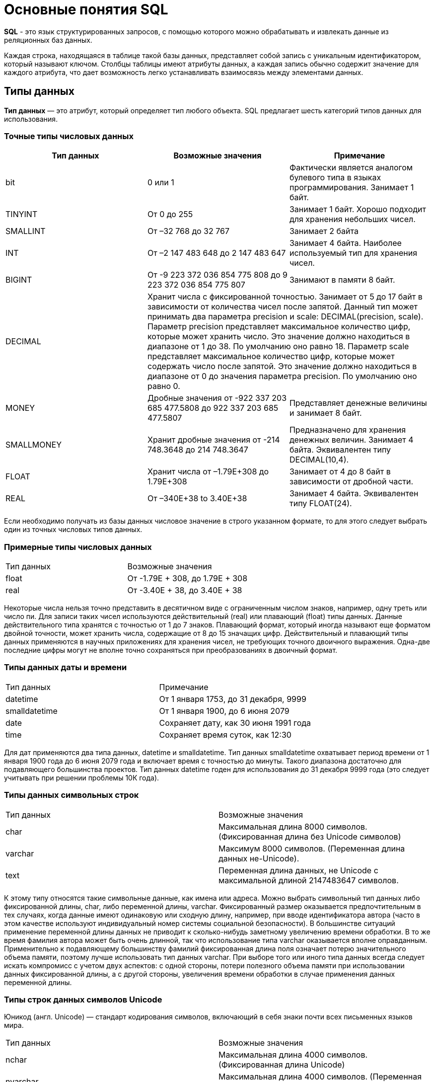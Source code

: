 = Основные понятия SQL

*SQL* - это язык структурированных запросов, с помощью которого можно обрабатывать и извлекать данные из реляционных баз данных.

Каждая строка, находящаяся в таблице такой базы данных, представляет собой запись с уникальным идентификатором, который называют ключом. Столбцы таблицы имеют атрибуты данных, а каждая запись обычно содержит значение для каждого атрибута, что дает возможность легко устанавливать взаимосвязь между элементами данных.

== Типы данных

*Тип данных* — это атрибут, который определяет тип любого объекта. SQL предлагает шесть категорий типов данных для использования.

=== Точные типы числовых данных

|===
|Тип данных |Возможные значения |Примечание

|bit
|0 или 1
|Фактически является аналогом булевого типа в языках программирования. Занимает 1 байт.

|TINYINT
|От 0 до 255
|Занимает 1 байт. Хорошо подходит для хранения небольших чисел.

|SMALLINT
|От –32 768 до 32 767
|Занимает 2 байта

|INT
|От –2 147 483 648 до 2 147 483 647
|Занимает 4 байта. Наиболее используемый тип для хранения чисел.

|BIGINT
|От -9 223 372 036 854 775 808 до 9 223 372 036 854 775 807
|Занимают в памяти 8 байт.

|DECIMAL 2+^|Хранит числа c фиксированной точностью. Занимает от 5 до 17 байт в зависимости от количества чисел после запятой. Данный тип может принимать два параметра precision и scale: DECIMAL(precision, scale). Параметр precision представляет максимальное количество цифр, которые может хранить число. Это значение должно находиться в диапазоне от 1 до 38. По умолчанию оно равно 18. Параметр scale представляет максимальное количество цифр, которые может содержать число после запятой. Это значение должно находиться в диапазоне от 0 до значения параметра precision. По умолчанию оно равно 0.

|MONEY
|Дробные значения от -922 337 203 685 477.5808 до 922 337 203 685 477.5807
|Представляет денежные величины и занимает 8 байт.

|SMALLMONEY
|Хранит дробные значения от -214 748.3648 до 214 748.3647
|Предназначено для хранения денежных величин. Занимает 4 байта. Эквивалентен типу DECIMAL(10,4).

|FLOAT
|Хранит числа от –1.79E+308 до 1.79E+308
|Занимает от 4 до 8 байт в зависимости от дробной части.

|REAL
|От –340E+38 to 3.40E+38
|Занимает 4 байта. Эквивалентен типу FLOAT(24).

|===

Если необходимо получать из базы данных числовое значение в строго указанном формате, то для этого следует выбрать один из точных числовых типов данных.

=== Примерные типы числовых данных

|===
|Тип данных |Возможные значения
|float|От -1.79E + 308, до 1.79E + 308
|real|От -3.40E + 38, до 3.40E + 38

|===

Некоторые числа нельзя точно представить в десятичном виде с ограниченным числом знаков, например, одну треть или число пи. Для записи таких чисел используются действительный (real) или плавающий (float) типы данных. Данные действительного типа хранятся с точностью от 1 до 7 знаков. Плавающий формат, который иногда называют еще форматом двойной точности, может хранить числа, содержащие от 8 до 15 значащих цифр. Действительный и плавающий типы данных применяются в научных приложениях для хранения чисел, не требующих точного двоичного выражения. Одна-две последние цифры могут не вполне точно сохраняться при преобразованиях в двоичный формат.

=== Типы данных даты и времени

|===
|Тип данных |Примечание
|datetime|От 1 января 1753, до 31 декабря, 9999
|smalldatetime|От 1 января 1900, до 6 июня 2079
|date|Сохраняет дату, как 30 июня 1991 года
|time|Сохраняет время суток, как 12:30

|===

Для дат применяются два типа данных, datetime и smalldatetime. Тип данных smalldatetime охватывает период времени от 1 января 1900 года до 6 июня 2079 года и включает время с точностью до минуты. Такого диапазона достаточно для подавляющего большинства проектов. Тип данных datetime годен для использования до 31 декабря 9999 года (это следует учитывать при решении проблемы 10К года).

=== Типы данных символьных строк

|===
|Тип данных |Возможные значения
|char|Максимальная длина 8000 символов.
(Фиксированная длина без Unicode символов)
|varchar| Максимум 8000 символов.
(Переменная длина данных не-Unicode).
|text|Переменная длина данных, не Unicode с максимальной длиной 2147483647 символов.
|===

К этому типу относятся такие символьные данные, как имена или адреса. Можно выбрать символьный тип данных либо фиксированной длины, char, либо переменной длины, varchar. Фиксированный размер оказывается предпочтительным в тех случаях, когда данные имеют одинаковую или сходную длину, например, при вводе идентификатора автора (часто в этом качестве используют индивидуальный номер системы социальной безопасности). В большинстве ситуаций применение переменной длины данных не приводит к сколько-нибудь заметному увеличению времени обработки. В то же время фамилия автора может быть очень длинной, так что использование типа varchar оказывается вполне оправданным. Применительно к подавляющему большинству фамилий фиксированная длина поля означает потерю значительного объема памяти, поэтому лучше использовать тип данных varchar. При выборе того или иного типа данных всегда следует искать компромисс с учетом двух аспектов: с одной стороны, потери полезного объема памяти при использовании данных фиксированной длины, а с другой стороны, увеличения времени обработки в случае применения данных переменной длины.

=== Типы строк данных символов Unicode

Юникод (англ. Unicode) — стандарт кодирования символов, включающий в себя знаки почти всех письменных языков мира.

|===
|Тип данных |Возможные значения
|nchar|Максимальная длина 4000 символов.
(Фиксированная длина Unicode)
|nvarchar|Максимальная длина 4000 символов.
(Переменная длина Unicode)
|nvarchar(max)|Максимальная длина 231 символов (SQL Server 2005).
(Переменная длина Unicode)
|ntext|Максимальная длина 1,073,741,823 символов.
(Переменная длина Unicode)
|===

SQL Server 7.0 поддерживает набор символов Unicode.
В связи с этим, чтобы воспользоваться всеми преимуществами, предоставляемыми расширенными возможностями Unicode, необходимо было ввести дополнительный тип данных. Если необходимо использовать символьные данные Unicode, то следует указать тип данных Nchar или, если это информация переменной длины, то Nvarchar. При вводе данных Unicode их следует заключать в одиночные кавычки, причем непосредственно перед ними необходимо поставить заглавную латинскую букву N. Ограничение максимальной длины информации при работе с типом данных Unicode составляет 4000 знаков. Это объясняется тем, что для хранения каждого символа Unicode требуется два байта памяти. Поэтому на стандартную страницу памяти размером 8К можно поместить в два раза меньше символов Unicode, чем при использовании обычных символов.

=== Двоичные типы данных

|===
|Тип данных |Возможные значения
|binary|Максимальная длина 8000 байт (фиксированная длина двоичных данных)
|varbinary|Максимальная длина 8000 байт.(Переменная длина двоичных данных)
|varbinary(max)|Максимальная длина 231 байт (SQL Server 2005).(Переменная длина двоичных данных)
|image|Максимальная длина 2147483647 байт.(Переменная длина двоичных данных)
|===

Если в базе данных необходимо хранить двоичную информацию, имеется выбор между двумя форматами представления: c фиксированной или переменной длиной. Данным фиксированной длины соответствует тип данных binary, а двоичным данным переменной длины соответствует тип данных varbinary.

== Нормализация и денормализация баз данных

*Нормализация базы данных* - это процесс эффективной организации данных в базе данных. Есть две причины процесса нормализации:

* Устранение избыточных данных, например, хранение тех же данных в более чем одной таблице.
* Обеспечение зависимостей данных.

*Денормализация* — намеренное приведение структуры базы данных в состояние, не соответствующее критериям нормализации, обычно проводимое с целью ускорения операций чтения из базы за счет добавления избыточных данных.

Нормализация состоит из ряда принципов, которые помогают в создании хорошей структуры базы данных. Эти принципы делятся на нормальные формы, их цель в организации структуры базы данных таким образом, чтобы правильно организовать структуру базы данных.

=== Первая нормальная форма

Правила первой нормальной формы:

* В таблице не должно быть дублирующих строк.
* В каждой ячейке таблицы хранится атомарное значение (одно не составное значение).
* В столбце хранятся данные одного типа.
* Нет упорядочивания строк сверху вниз (другими словами, порядок строк не несет в себе никакой информации).
* Нет упорядочивания столбцов слева направо (другими словами, порядок столбцов не несет в себе никакой информации).

Пример, допустим есть ненормализованная таблица:

|===
|ID покупателя |ФИО  |Заказ | Телефон
|10|Егоров Егор|Ноутбук Asus G53| Мобильный телефон 44 888 77 77, Домашний Телефон 8-77-77
|10|Егоров Егор|Телефон Nokia 5310| Мобильный телефон 44 888 77 77, Домашний Телефон 8-77-77
|10|Егоров Егор|Наушники LG 700|Мобильный телефон 44 888 77 77, Домашний Телефон 8-77-77
|===

Такая таблица нарушает требования первой нормальной формы. Ее следует разбить на две части, а затем соединить их с помощью ключа.

Информация о клиенте

|===
|ID покупателя |ФИО | Мобильный телефон | Домашний телефон
|10|Егоров Егор|44 888 77 77|8-77-77
|===

Информация о заказах

|===
|ID заказа |ID клиента |Заказ
|1|10|Ноутбук Asus G53
|2|10|Телефон Nokia 5310
|3|10|Наушники LG 700
|===

Такие таблицы соответствуют требованиям первой нормальной формы.

==== Вторая нормальная форма

*Правило второй нормальной формы* звучит следующим образом: отношение соответствует второй нормальной форме, если оно соответствует первой нормальной форме и каждый не ключевой атрибут неприводимо зависит от первичного ключа.

|===
|ФИО |Должность |Подразделение
|Егоров Егор|Программист|Отдел разработки ПО
|Иванов Иван|Бухгалтер|Бухгалтерия
|Борисов Борис|Продавец|Отдел реализации
|===

Допустим в организации каждому сотруднику присваивается уникальный табельный номер, который никогда не будет изменен. Таким образом, чтобы привести эту таблицу ко второй нормальной форме, необходимо добавить в нее еще один атрибут, т.е. столбец с табельным номером, который будет выступать первичным ключом.

|===
|Табельный номер |ФИО |Должность |Подразделение
|660|Егоров Егор|Программист|Отдел разработки ПО
|212|Иванов Иван|Бухгалтер|Бухгалтерия
|1024|Борисов Борис|Продавец|Отдел реализации
|===

==== Третья нормальная форма

*Правило третьей нормальной формы* звучит следующим образом: отношение находится в третьей нормальной форме, когда находится во второй нормальной форме и каждый не ключевой атрибут нетранзитивно зависит от первичного ключа.

Иначе говоря, третья нормальная форма требует выносить все не ключевые поля, содержимое которых может относиться к нескольким записям таблицы в отдельные таблицы.

|===
|CourseID |Course |TeacherID |Teacher
|1|Математика|1|Егоров Егор
|2|Java|2|Иванов Иван
|3|Алгоритмы|2|Иванов Иван
|===

Такую ненормализованную таблицу требуется разбить на две разные таблицы:

|===
|TeacherID |Teacher
|1|Егоров Егор
|2|Иванов Иван
|===

Таким образом в первой таблице TeacherID является ключом, явный указывающий на преподавателя.

|===
|CourseID |Course |    TeacherID
|1|Математика|1
|2|Java|2
|3|Алгоритмы|2
|===

==== Нормальная форма Бойса-Кодда

*Требование нормальной формы Бойса-Кодда* звучит следующим образом: таблица должна находиться в третьей нормальной форме и ключевые атрибуты составного ключа не должны зависеть от неключевых атрибутов. Отсюда следует, что требования нормальной формы Бойса-Кодда предъявляются только к таблицам, у которых первичный ключ составной.

*Пример*

Представим, что у нас есть организация, которая реализует множество различных проектов. При этом в каждом проекте работа ведётся по нескольким функциональным направлениям, в каждом из которых есть свой куратор. Сотрудник может быть куратором только того направления, на котором он специализируется, т.е. если сотрудник программист, он не может курировать в проекте направление, связанное с бухгалтерией.

Допустим, что нам нужно хранить информацию о кураторах всех проектов по каждому направлению в таблице где *первичный ключ составной* «Проект + Направление:

|===
|Проект |Направление |Куратор
|1|Разработка|Егоров Егор
|1|Бухгалтерия|Иванов Иван
|2|Разработка|Егоров Егор
|3|Реализация|Андреев Андрей
|===

В данном случае таблица не находится в нормальной форме Бойса-Кодда, дело в том, что зная куратора, можно четко определить, какое направление он курирует, иными словами, часть составного ключа, т.е. «Направление», зависит от неключевого атрибута, т.е. «Куратора». Чтобы привести данную таблицу к нормальной форме Бойса-Кодда, необходимо сделать декомпозицию данного отношения, т.е. разбить эту таблицу на несколько таблиц.

.Таблица кураторов
|===
|Идентификатор куратора |ФИО |Направление
|1|Егоров Егор|Разработка
|2|Иванов Иван|Бухгалтерия
|3|Андреев Андрей|Реализация
|===

.Таблица связи кураторов и проектов
|===
|Проект |Идентификатор куратора
|1|1
|1|2
|2|1
|3|3
|===

== Ключи

*Ключ* — это колонка или колонки, не имеющие в строках дублирующих значений.

*Ключи бывают:*

* Первичные
* Внешние
* Составные

=== Первичный ключ

Столбец, который в базе данных должен быть уникальным помечают первичным ключом. *Первичный ключ или primary key* означает, что в таблице значение колонки primary key не может повторяться. Таким образом данный ключ позволяет однозначно идентифицировать запись в таблице не боясь при этом, что значение столбца повториться.

Допустим есть таблица студентов с полями: ФИО, год рождения. Поскольку может возникнуть ситуация когда ФИО и год рождения совпадут сразу у нескольких студентов, верным решением будет внести в таблицу первичный ключ:

|===
|Первичный ключ |ФИО |Год рождения
|1|Иванов Иван|2001
|2|Егоров Егор|2002
|3|Николаенко Николай|2001
|===

=== Внешний ключ

Внешние ключи еще называют ссылочным, они необходимы для связывания таблиц между собой.

.Товары
|===
|Артикул |ID тип товара |Цена
|151687|1|104
|151605|1|42
|151690|2|77
|151601|2|90
|===

.Тип товара
|===
|ID |Тип товара
|1|Джемпер
|2|Футболка
|===

В таблице "Тип товара" внешним ключом будет поле "ID тип товара" в таблице "Товары". Благодаря такой зависимости образуется связь между двумя таблицами.

=== Составной ключ

Бывают ситуации, когда при вставке в таблицу нужно проверять запись на уникальность сразу по нескольким полям.

*Составной ключ* — это несколько первичных ключей в таблице. Таким образом, создав составной ключ, уникальность записи будет проверяться по полям, которые объединенные в этот ключ.

|===
|Город |№ школы |Директор |Адрес |Телефон
|Гомель|1|Иванов Иван|Лесная, 2|2-22-99
|Минск|1|Егоров Егор|Солнечная, 4|4-44-44
|Минск|2|Николаенко Николай|Радужная, 1|5-55-55
|===

Составной ключ может состоять и более чем из двух полей. В таблице поля ГОРОД и НОМЕР ШКОЛЫ вместе образуют составной ключ. В такой таблице у разных записей не могут совпасть одновременно два поля "ГОРОД" и "НОМЕР ШКОЛЫ", а номера школ совпасть могут.

== Блокировки

*Блокировки* - это механизм поддержки требований об изолированности транзакций.

Одновременный конкурентный доступ может вызывать разные отрицательные эффекты, например чтение несуществующих данных или потерю модифицированных данных.

Рассмотрим следующий практический пример: Пользователь №1 из отдела кадров получает извещение, что сотрудник "Егор Егоров" поменял место жительства. Он вносит соответствующее изменение в базу данных для данного сотрудника, но при просмотре другой информации об этом сотруднике он понимает, что изменил адрес не того человека. Он нажимает кнопку отмены, уверенный в том, что данные после отмены операции изменения адреса уже не содержат никакой ошибки. В то же самое время пользователь №2 в отделе проектирования обращается к данным второго сотрудника с именем Егор Егоров, чтобы отправить ему домой последнюю техническую документацию, поскольку этот служащий редко бывает в офисе. Однако пользователь №2 обратился к базе данных после того, как адрес этого второго сотрудника с именем Егор Егоров был ошибочно изменен, но до того, как он был исправлен. В результате письмо отправляется не тому адресату. Чтобы предотвратить подобные проблемы, каждая система управления базами данных должна обладать механизмом для управления одновременным доступом к данным всеми пользователями. Для обеспечения согласованности данных в случае одновременного обращения к данным несколькими пользователями, применяют блокировки. Каждая прикладная программа блокирует требуемые ей данные, что гарантирует, что никакая другая программа не сможет модифицировать эти данные. Когда другая прикладная программа пытается получить доступ к заблокированным данным для их модификации, то система или завершает эту попытку ошибкой, или заставляет программу ожидать снятия блокировки.

Режимы блокировки определяют разные типы блокировок. Выбор определенного режима блокировки зависит от типа ресурса, который требуется заблокировать. Для блокировок ресурсов уровня строки и страницы применяются следующие три типа блокировок:

=== Разделяемая блокировка (shared lock)

Резервирует ресурс только для чтения. Другие процессы не могут изменять заблокированный таким образом ресурс, но несколько процессов могут одновременно считывать информацию или накладывать разделяемую блокировку на один и тот же ресурс. Иными словами, чтение ресурса с разделяемой блокировкой могут одновременно выполнять несколько процессов.

=== Монопольная блокировка (exclusive lock)

Резервирует страницу или строку для монопольного использования одной транзакции. Блокировка этого типа применяется такими инструкциями как _INSERT_, _UPDATE_ и _DELETE_, которые модифицируют ресурс. Монопольную блокировку нельзя установить, если на ресурс уже установлена разделяемая или монопольная блокировка другим процессом, т.е. на ресурс может быть установлена только одна монопольная блокировка.

=== Блокировка обновления (update lock)

Является промежуточной между разделяемой блокировкой и монопольной. Блокировка обновления устанавливается при намерении транзакции изменить данные, но при этом само изменение не происходит. В этом случае другим транзакциям разрешается устанавливать разделяемые блокировки, но не позволяется устанавливать монопольные блокировки, до тех пор пока транзакция не завершится.

=== Блокировки намерения

Чтобы наложить монопольную блокировку на страницу данных, сервер должен убедиться, что ни на одну из записей, входящих в эту страницу, никакая блокировка не наложена. То есть необходимо перебрать все записи, входящие в страницу, и проверить их на наличие блокировок. То же самое, только в гораздо большем объеме, необходимо делать и для таблицы. Это было бы достаточно дорогостоящей операцией, но тут на помощь приходят блокировки намерения. Прежде чем ставить блокировку на конкретную запись, ставится соответствующая блокировка намерения на таблицу и страницу. Таким образом, отпадает необходимость проверять все записи, достаточно проверить, есть ли блокировка намерения на соответствующем уровне иерархии.

== SQL-транзакции

*Транзакция* представляет собой единицу работы, которая выполняется с базой данных.

Транзакцию можно рассматривать как внесение одного или нескольких изменений в базу данных. Например, если необходимо создать запись или выполнить обновление, удаление записи из таблицы, то выполняется транзакция в этой таблице.

=== Свойства транзакций

Транзакции имеют следующие четыре стандартных свойств, как правило, называют аббревиатурой ACID.

* *Atomicity* – гарантирует, что все операции в рамках единицы работы завершены успешно, иначе транзакция прерывается в точке выхода из строя, и все предыдущие операции откатываются в прежнее состояние.
* *Consistency* – гарантирует, что база данных правильно изменяет состояния на более успешное совершенные транзакции.
* *Isolation* – позволяет транзакции работать независимо и прозрачно друг с другом.
* *Durability* – гарантирует, что результат или эффект зафиксированной транзакции сохраняется в случае сбоя системы.

=== Управление транзакцией

Следующие команды используются для управления операциями.

* `COMMIT` – для сохранения изменений.
* `ROLLBACK` – откат изменений.
* `SAVEPOINT` – создает точки внутри групп операций, которые следует откатить.
* `SET TRANSACTION` – устанавливает характеристики транзакции.

== Простые SQL-запросы

=== Создание таблицы

Для того, чтобы создать таблицу в SQL, используется выражение `CREATE TABLE`. Он принимает в качестве параметров все колонки, которые необходимо внести, а также их типы данных. Пример создания таблицы с названием _"Months"_, в которой будет три колонки:

_id_ - порядковый номер месяца (целочисленный тип или int).

_name_ - название месяца.

_days_ - число дней в конкретном месяце.

Код создания будет выглядеть следующим образом:

[source,sql]
----
CREATE TABLE months (id int, name varchar(10), days int);
----

=== `INSERT INTO`

`INSERT INTO` - этот запрос используется для добавления двумя разными способами новых строк данных в таблицу в базе данных.

*Способ первый:*

[source,sql]
----
INSERT INTO months VALUES (1,'January',31);
----

Этот способ не подразумевает указания названий колонок, а лишь принимает значения в том порядке, в котором они указаны в таблице. Однако, если в будущем необходимо добавить дополнительные колонки, все предыдущие запросы работать не будут.

Для решения данной проблемы следует использовать *второй способ*. Его суть заключается в том, что перед вводом данных указываются названия колонок.

[source,sql]
----
INSERT INTO months (id,name,days) VALUES (2,'February',29);
----

=== `Select`

`Select` - это запрос используемый в случае, если необходимо показать данные в таблице.

[source,sql]
----
SELECT * FROM characters
----

Результатом данного запроса будет таблица со всеми данными в таблице characters. Знак звёздочки (*) означает то, что необходимо показать все столбцы из таблицы без исключений. Так как в базе данных обычно больше одной таблицы, нам необходимо указывать название таблицы, данные из которой требуетя посмотреть. Сделать это можно используя ключевое слово FROM. Когда необходимы лишь некоторые столбцы из таблицы, то можно указать их имена через запятую вместо звёздочки.

[source,sql]
----
SELECT name, weapon FROM characters
----

=== `Where`

`Where` - это запрос позволяющий включить в вывод лишь некоторые конкретные строки. Данное ключевое слово позволяет фильтровать данные по определённому условию.

Например:

[source,sql]
----
SELECT *
FROM characters
WHERE weapon = 'pistol';
----

В следующем запросе выведутся те персонажи, которые в качестве оружия используют пистолет.

=== Операторы `AND` & `OR`

Операторы `AND` & `OR` условия в `WHERE` могут быть написаны с использованием логических операторов (AND/OR) и математические операторы сравнения (=, <, >, <=, >=, <>).

К примеру есть табличка, в которой записаны данные о четырех самых продаваемых музыкальных альбомах всех времён. Выведем только те, жанром которых является рок, а продажи были меньше, чем 50 миллионов копий.

[source,sql]
----
SELECT *
FROM albums
WHERE genre = 'rock' AND sales_in_millions <= 50
ORDER BY released
----

=== `In/Between/Like`

Условия в `WHERE` могут быть записаны с использованием ещё нескольких команд, которыми являются:

* `IN` — сравнивает значение в столбце с несколькими возможными значениями и возвращает true, если значение совпадает хотя бы с одним значением
* `BETWEEN` — проверяет, находится ли значение в каком-то промежутке.
* `LIKE` — ищет по шаблону.

К примеру, можно сделать запрос для вывода данных об альбомах в жанре pop или soul:

[source,sql]
----
SELECT * FROM albums WHERE genre IN ('pop','soul');
----

Если необходимо вывести все альбомы, которые были выпущены в промежутке между 1975 и 1985 годом, можно использовать следующую запись:

[source,sql]
----
SELECT * FROM albums WHERE released BETWEEN 1975 AND 1985;
----

Также, если необходимо вывести все альбомы, в названии которых есть буква ‘R’, можно использовать следующую запись:

[source,sql]
----
SELECT * FROM albums WHERE album LIKE '%R%';
----

Знак % означает любую последовательность символов (0 символов тоже считается за последовательность). Если необходимо вывести все альбомы, первая буква в названии которых — ‘R’, то запись слегка изменится:

[source,sql]
----
SELECT * FROM albums WHERE album LIKE 'R%';
----

В SQL также есть инверсия. Для этого достаточно написать `NOT` перед любым логическим выражением в условии (`NOT BETWEEN` и так далее).

=== `Update`

Зачастую необходимо изменить данные в таблице. В SQL это делается с помощью `UPDATE`.

Использование `UPDATE` включает в себя выбор таблицы, в которой находится поле подлежащее изменению. Запись нового значения осуществляется с помощью запроса `WHERE`, чтобы обозначить конкретное место в таблице.

Предположим есть таблица с самыми высокооценёнными сериалами всех времён. Однако в ней есть несоответствие: «Игра Престолов» обозначена как комедия, изменим значение поля следующим запросом:

[source,sql]
----
UPDATE tv_series
SET genre = 'drama'
WHERE name = 'Game of Thrones';
----

=== Удаление записей из таблицы

Удаление записи из таблицы через SQL - очень простая операция.
Всё, что нужно - это обозначить, что необходимо удалить.

[source,sql]
----
DELETE FROM tv_series
WHERE id = 4;
----

Примечание: необходимо убедиться что используется запрос `WHERE`, когда происходит удаление записи из таблицы. Иначе удалятся все записи.

=== Удаление таблиц

Если необходимо все данные из таблицы, но при этом оставить саму таблицу, следует использовать команду `TRUNCATE`:

[source,sql]
----
TRUNCATE TABLE table_name;
----

В случае, если необходимо удалить саму таблицу, то следует использовать команду `DROP`:

[source,sql]
----
DROP TABLE table_name;
----
